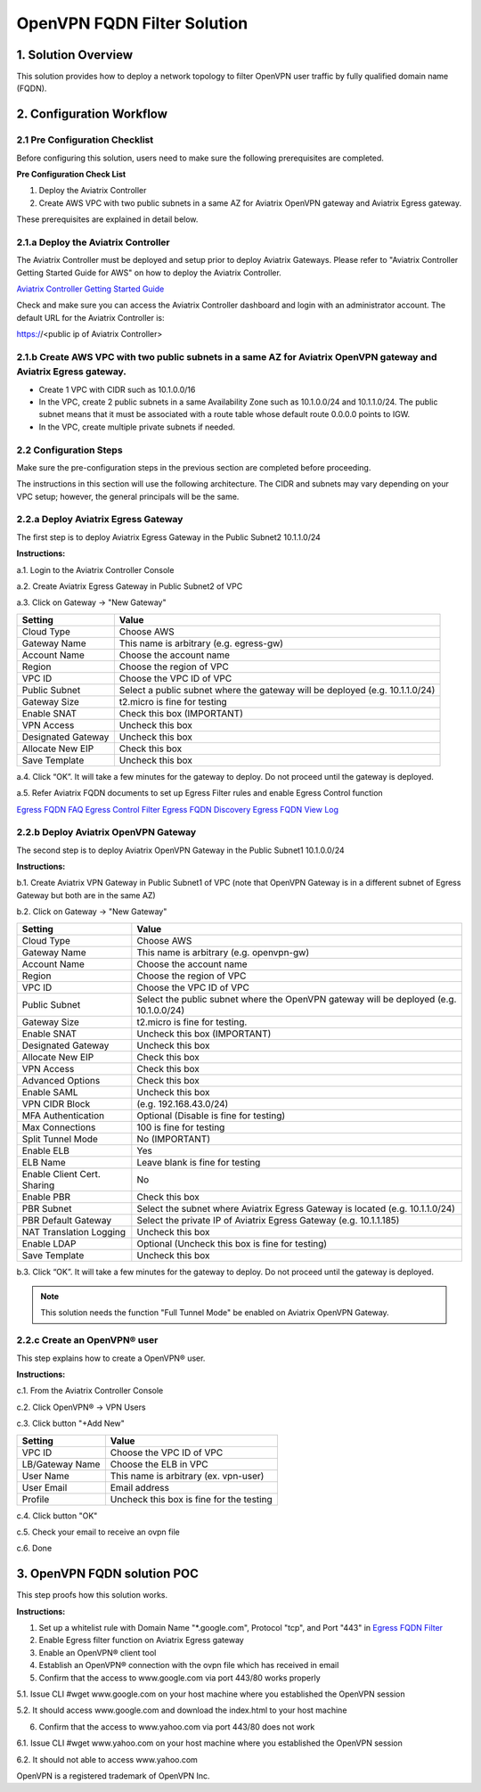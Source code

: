 .. meta::
   :description: OpenVPN FQDN filter solution, VPN
   :keywords: OpenVPN, PBR, Policy Based Routing, FQDN, whitelist, Aviatrix, Egress Control, AWS VPC


========================================================
OpenVPN FQDN Filter Solution
========================================================



1. Solution Overview
======================

This solution provides how to deploy a network topology to filter OpenVPN user traffic by fully qualified domain name (FQDN).

2. Configuration Workflow
==========================

2.1 Pre Configuration Checklist
-------------------------------

Before configuring this solution, users need to make sure the following prerequisites are completed.

**Pre Configuration Check List**

1.  Deploy the Aviatrix Controller

2.  Create AWS VPC with two public subnets in a same AZ for Aviatrix OpenVPN gateway and Aviatrix Egress gateway.

These prerequisites are explained in detail below.

2.1.a  Deploy the Aviatrix Controller
-------------------------------------

The Aviatrix Controller must be deployed and setup prior to deploy Aviatrix Gateways. Please refer to "Aviatrix Controller Getting
Started Guide for AWS" on how to deploy the Aviatrix Controller.

`Aviatrix Controller Getting Started
Guide <https://s3-us-west-2.amazonaws.com/aviatrix-download/docs/aviatrix_aws_controller_gsg.pdf>`_

Check and make sure you can access the Aviatrix Controller dashboard and
login with an administrator account. The default URL for the Aviatrix
Controller is:

https://<public ip of Aviatrix Controller>

2.1.b  Create AWS VPC with two public subnets in a same AZ for Aviatrix OpenVPN gateway and Aviatrix Egress gateway.
-----------------------------------------

-   Create 1 VPC with CIDR such as 10.1.0.0/16

-   In the VPC, create 2 public subnets in a same Availability Zone such as 10.1.0.0/24 and 10.1.1.0/24.
    The public subnet means that it must be associated with a route table whose default route 0.0.0.0 points to IGW.
    
-   In the VPC, create multiple private subnets if needed.

2.2 Configuration Steps
-----------------------

Make sure the pre-configuration steps in the previous section are completed before proceeding.

The instructions in this section will use the following architecture.
The CIDR and subnets may vary depending on your VPC setup; however, the
general principals will be the same.

|image0|


2.2.a Deploy Aviatrix Egress Gateway
------------------------------

The first step is to deploy Aviatrix Egress Gateway in the Public Subnet2 10.1.1.0/24

**Instructions:**

a.1.  Login to the Aviatrix Controller Console

a.2.  Create Aviatrix Egress Gateway in Public Subnet2 of VPC

a.3.  Click on Gateway -> "New Gateway"

===============================    ================================================================================
**Setting**                        **Value**
===============================    ================================================================================
Cloud Type                         Choose AWS
Gateway Name                       This name is arbitrary (e.g. egress-gw)
Account Name                       Choose the account name
Region                             Choose the region of VPC
VPC ID                             Choose the VPC ID of VPC
Public Subnet                      Select a public subnet where the gateway will be deployed (e.g. 10.1.1.0/24)
Gateway Size                       t2.micro is fine for testing
Enable SNAT                        Check this box (IMPORTANT)
VPN Access                         Uncheck this box
Designated Gateway                 Uncheck this box
Allocate New EIP                   Check this box
Save Template                      Uncheck this box
===============================    ================================================================================

a.4.  Click “OK”. It will take a few minutes for the gateway to deploy. Do not proceed until the gateway is deployed.

a.5.  Refer Aviatrix FQDN documents to set up Egress Filter rules and enable Egress Control function 

`Egress FQDN FAQ <https://docs.aviatrix.com/HowTos/fqdn_faq.html>`_
`Egress Control Filter <https://docs.aviatrix.com/HowTos/FQDN_Whitelists_Ref_Design.html>`_
`Egress FQDN Discovery <https://docs.aviatrix.com/HowTos/fqdn_discovery.html>`_
`Egress FQDN View Log <https://docs.aviatrix.com/HowTos/fqdn_viewlog.html>`_

2.2.b Deploy Aviatrix OpenVPN Gateway
------------------------------

The second step is to deploy Aviatrix OpenVPN Gateway in the Public Subnet1 10.1.0.0/24

**Instructions:**

b.1.  Create Aviatrix VPN Gateway in Public Subnet1 of VPC 
(note that OpenVPN Gateway is in a different subnet of Egress Gateway but both are in the same AZ)

b.2.  Click on Gateway -> "New Gateway"

===============================     ===================================================
  **Setting**                       **Value**
===============================     ===================================================
  Cloud Type                        Choose AWS
  Gateway Name                      This name is arbitrary (e.g. openvpn-gw)
  Account Name                      Choose the account name
  Region                            Choose the region of VPC
  VPC ID                            Choose the VPC ID of VPC
  Public Subnet                     Select the public subnet where the OpenVPN gateway will be deployed (e.g. 10.1.0.0/24)
  Gateway Size                      t2.micro is fine for testing.
  Enable SNAT                       Uncheck this box (IMPORTANT)
  Designated Gateway                Uncheck this box
  Allocate New EIP                  Check this box
  VPN Access                        Check this box
  Advanced Options                  Check this box
  Enable SAML                       Uncheck this box
  VPN CIDR Block	                  (e.g. 192.168.43.0/24)
  MFA Authentication                Optional (Disable is fine for testing)
  Max Connections                   100 is fine for testing
  Split Tunnel Mode                 No (IMPORTANT)
  Enable ELB	                      Yes
  ELB Name	                        Leave blank is fine for testing
  Enable Client Cert. Sharing       No
  Enable PBR                        Check this box
  PBR Subnet	                      Select the subnet where Aviatrix Egress Gateway is located (e.g. 10.1.1.0/24)
  PBR Default Gateway               Select the private IP of Aviatrix Egress Gateway (e.g. 10.1.1.185)
  NAT Translation Logging           Uncheck this box
  Enable LDAP	                      Optional (Uncheck this box is fine for testing)
  Save Template                     Uncheck this box
===============================     ===================================================

b.3.  Click “OK”. It will take a few minutes for the gateway to deploy. Do not proceed until the gateway is deployed.

.. note::

   This solution needs the function "Full Tunnel Mode" be enabled on Aviatrix OpenVPN Gateway.

2.2.c Create an OpenVPN® user
------------------------------------------------------------

This step explains how to create a OpenVPN® user.

**Instructions:**

c.1.  From the Aviatrix Controller Console

c.2.  Click OpenVPN® -> VPN Users

c.3.  Click button "+Add New"

===============================     ===================================================
  **Setting**                       **Value**
===============================     ===================================================
  VPC ID	                          Choose the VPC ID of VPC
  LB/Gateway Name                   Choose the ELB in VPC
  User Name 		 	                  This name is arbitrary (ex. vpn-user)
  User Email			                  Email address
  Profile			                      Uncheck this box is fine for the testing
===============================     ===================================================

c.4.  Click button "OK"

c.5.  Check your email to receive an ovpn file

c.6.  Done

3. OpenVPN FQDN solution POC
============================

This step proofs how this solution works.

**Instructions:**

1.  Set up a whitelist rule with Domain Name "*.google.com", Protocol "tcp", and Port "443" in `Egress FQDN Filter <https://docs.aviatrix.com/HowTos/FQDN_Whitelists_Ref_Design.html>`_

2.  Enable Egress filter function on Aviatrix Egress gateway

3.  Enable an OpenVPN® client tool

4.  Establish an OpenVPN® connection with the ovpn file which has received in email

5.  Confirm that the access to www.google.com via port 443/80 works properly

5.1. Issue CLI #wget www.google.com on your host machine where you established the OpenVPN session

5.2. It should access www.google.com and download the index.html to your host machine

6. Confirm that the access to www.yahoo.com via port 443/80 does not work 

6.1. Issue CLI #wget www.yahoo.com on your host machine where you established the OpenVPN session

6.2. It should not able to access www.yahoo.com 


OpenVPN is a registered trademark of OpenVPN Inc.


.. |image0| image:: OpenVPN_FQDN_Filter_Solution_media/OpenVPN_FQDN_Filter_Solution.png
   :width: 5.03147in
   :height: 2.57917in

.. disqus::
